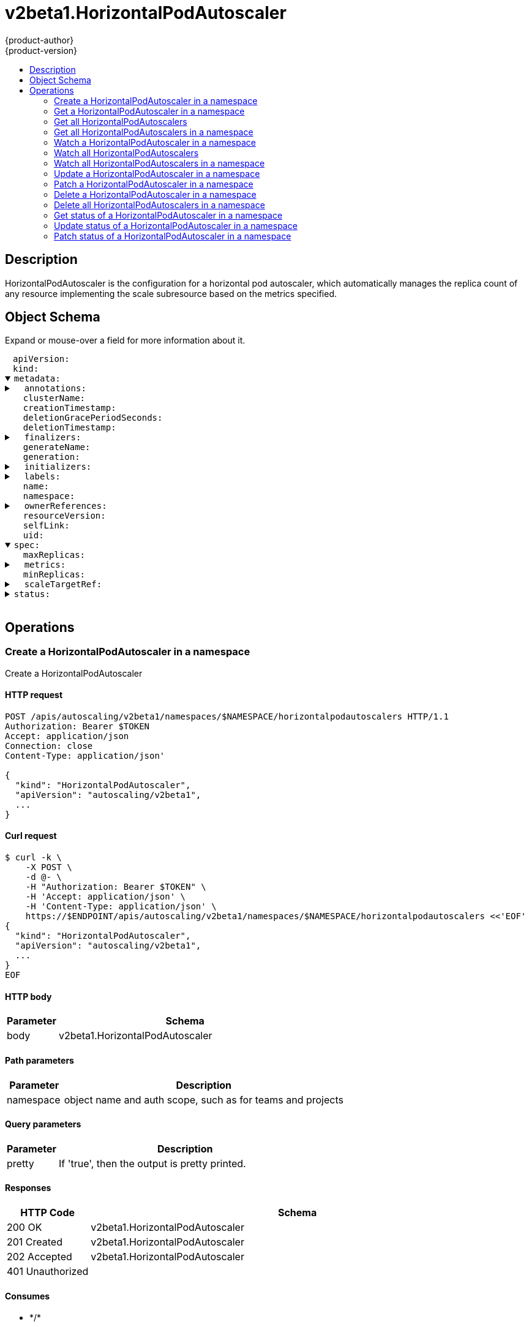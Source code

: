 = v2beta1.HorizontalPodAutoscaler
{product-author}
{product-version}
:data-uri:
:icons:
:toc: macro
:toc-title:
:toclevels: 2

toc::[]

== Description
[%hardbreaks]
HorizontalPodAutoscaler is the configuration for a horizontal pod autoscaler, which automatically manages the replica count of any resource implementing the scale subresource based on the metrics specified.

== Object Schema
Expand or mouse-over a field for more information about it.

++++
<pre>
<div style="margin-left:13px;"><span title="(string) APIVersion defines the versioned schema of this representation of an object. Servers should convert recognized schemas to the latest internal value, and may reject unrecognized values. More info: https://git.k8s.io/community/contributors/devel/api-conventions.md#resources">apiVersion</span>:
</div><div style="margin-left:13px;"><span title="(string) Kind is a string value representing the REST resource this object represents. Servers may infer this from the endpoint the client submits requests to. Cannot be updated. In CamelCase. More info: https://git.k8s.io/community/contributors/devel/api-conventions.md#types-kinds">kind</span>:
</div><details open><summary><span title="(v1.ObjectMeta) metadata is the standard object metadata. More info: https://git.k8s.io/community/contributors/devel/api-conventions.md#metadata">metadata</span>:
</summary><details><summary>  <span title="(object) Annotations is an unstructured key value map stored with a resource that may be set by external tools to store and retrieve arbitrary metadata. They are not queryable and should be preserved when modifying objects. More info: http://kubernetes.io/docs/user-guide/annotations">annotations</span>:
</summary><div style="margin-left:13px;">    <span title="(string)">[string]</span>:
</div></details><div style="margin-left:13px;">  <span title="(string) The name of the cluster which the object belongs to. This is used to distinguish resources with same name and namespace in different clusters. This field is not set anywhere right now and apiserver is going to ignore it if set in create or update request.">clusterName</span>:
</div><div style="margin-left:13px;">  <span title="(v1.Time) CreationTimestamp is a timestamp representing the server time when this object was created. It is not guaranteed to be set in happens-before order across separate operations. Clients may not set this value. It is represented in RFC3339 form and is in UTC.

Populated by the system. Read-only. Null for lists. More info: https://git.k8s.io/community/contributors/devel/api-conventions.md#metadata">creationTimestamp</span>:
</div><div style="margin-left:13px;">  <span title="(integer) Number of seconds allowed for this object to gracefully terminate before it will be removed from the system. Only set when deletionTimestamp is also set. May only be shortened. Read-only.">deletionGracePeriodSeconds</span>:
</div><div style="margin-left:13px;">  <span title="(v1.Time) DeletionTimestamp is RFC 3339 date and time at which this resource will be deleted. This field is set by the server when a graceful deletion is requested by the user, and is not directly settable by a client. The resource is expected to be deleted (no longer visible from resource lists, and not reachable by name) after the time in this field, once the finalizers list is empty. As long as the finalizers list contains items, deletion is blocked. Once the deletionTimestamp is set, this value may not be unset or be set further into the future, although it may be shortened or the resource may be deleted prior to this time. For example, a user may request that a pod is deleted in 30 seconds. The Kubelet will react by sending a graceful termination signal to the containers in the pod. After that 30 seconds, the Kubelet will send a hard termination signal (SIGKILL) to the container and after cleanup, remove the pod from the API. In the presence of network partitions, this object may still exist after this timestamp, until an administrator or automated process can determine the resource is fully terminated. If not set, graceful deletion of the object has not been requested.

Populated by the system when a graceful deletion is requested. Read-only. More info: https://git.k8s.io/community/contributors/devel/api-conventions.md#metadata">deletionTimestamp</span>:
</div><details><summary>  <span title="(array) Must be empty before the object is deleted from the registry. Each entry is an identifier for the responsible component that will remove the entry from the list. If the deletionTimestamp of the object is non-nil, entries in this list can only be removed.">finalizers</span>:
</summary><div style="margin-left:13px;">  - <span title="(string)">[string]</span>:
</div></details><div style="margin-left:13px;">  <span title="(string) GenerateName is an optional prefix, used by the server, to generate a unique name ONLY IF the Name field has not been provided. If this field is used, the name returned to the client will be different than the name passed. This value will also be combined with a unique suffix. The provided value has the same validation rules as the Name field, and may be truncated by the length of the suffix required to make the value unique on the server.

If this field is specified and the generated name exists, the server will NOT return a 409 - instead, it will either return 201 Created or 500 with Reason ServerTimeout indicating a unique name could not be found in the time allotted, and the client should retry (optionally after the time indicated in the Retry-After header).

Applied only if Name is not specified. More info: https://git.k8s.io/community/contributors/devel/api-conventions.md#idempotency">generateName</span>:
</div><div style="margin-left:13px;">  <span title="(integer) A sequence number representing a specific generation of the desired state. Populated by the system. Read-only.">generation</span>:
</div><details><summary>  <span title="(v1.Initializers) An initializer is a controller which enforces some system invariant at object creation time. This field is a list of initializers that have not yet acted on this object. If nil or empty, this object has been completely initialized. Otherwise, the object is considered uninitialized and is hidden (in list/watch and get calls) from clients that haven&#39;t explicitly asked to observe uninitialized objects.

When an object is created, the system will populate this list with the current set of initializers. Only privileged users may set or modify this list. Once it is empty, it may not be modified further by any user.">initializers</span>:
</summary><details><summary>    <span title="(array) Pending is a list of initializers that must execute in order before this object is visible. When the last pending initializer is removed, and no failing result is set, the initializers struct will be set to nil and the object is considered as initialized and visible to all clients.">pending</span>:
</summary><div style="margin-left:13px;">    - <span title="(string) name of the process that is responsible for initializing this object.">name</span>:
</div></details><details><summary>    <span title="(v1.Status) If result is set with the Failure field, the object will be persisted to storage and then deleted, ensuring that other clients can observe the deletion.">result</span>:
</summary><div style="margin-left:13px;">      <span title="(string) APIVersion defines the versioned schema of this representation of an object. Servers should convert recognized schemas to the latest internal value, and may reject unrecognized values. More info: https://git.k8s.io/community/contributors/devel/api-conventions.md#resources">apiVersion</span>:
</div><div style="margin-left:13px;">      <span title="(integer) Suggested HTTP return code for this status, 0 if not set.">code</span>:
</div><details><summary>      <span title="(v1.StatusDetails) Extended data associated with the reason.  Each reason may define its own extended details. This field is optional and the data returned is not guaranteed to conform to any schema except that defined by the reason type.">details</span>:
</summary><details><summary>        <span title="(array) The Causes array includes more details associated with the StatusReason failure. Not all StatusReasons may provide detailed causes.">causes</span>:
</summary><div style="margin-left:13px;">        - <span title="(string) The field of the resource that has caused this error, as named by its JSON serialization. May include dot and postfix notation for nested attributes. Arrays are zero-indexed.  Fields may appear more than once in an array of causes due to fields having multiple errors. Optional.

Examples:
  &#34;name&#34; - the field &#34;name&#34; on the current resource
  &#34;items[0].name&#34; - the field &#34;name&#34; on the first array entry in &#34;items&#34;">field</span>:
</div><div style="margin-left:13px;">          <span title="(string) A human-readable description of the cause of the error.  This field may be presented as-is to a reader.">message</span>:
</div><div style="margin-left:13px;">          <span title="(string) A machine-readable description of the cause of the error. If this value is empty there is no information available.">reason</span>:
</div></details><div style="margin-left:13px;">        <span title="(string) The group attribute of the resource associated with the status StatusReason.">group</span>:
</div><div style="margin-left:13px;">        <span title="(string) The kind attribute of the resource associated with the status StatusReason. On some operations may differ from the requested resource Kind. More info: https://git.k8s.io/community/contributors/devel/api-conventions.md#types-kinds">kind</span>:
</div><div style="margin-left:13px;">        <span title="(string) The name attribute of the resource associated with the status StatusReason (when there is a single name which can be described).">name</span>:
</div><div style="margin-left:13px;">        <span title="(integer) If specified, the time in seconds before the operation should be retried. Some errors may indicate the client must take an alternate action - for those errors this field may indicate how long to wait before taking the alternate action.">retryAfterSeconds</span>:
</div><div style="margin-left:13px;">        <span title="(string) UID of the resource. (when there is a single resource which can be described). More info: http://kubernetes.io/docs/user-guide/identifiers#uids">uid</span>:
</div></details><div style="margin-left:13px;">      <span title="(string) Kind is a string value representing the REST resource this object represents. Servers may infer this from the endpoint the client submits requests to. Cannot be updated. In CamelCase. More info: https://git.k8s.io/community/contributors/devel/api-conventions.md#types-kinds">kind</span>:
</div><div style="margin-left:13px;">      <span title="(string) A human-readable description of the status of this operation.">message</span>:
</div><details><summary>      <span title="(v1.ListMeta) Standard list metadata. More info: https://git.k8s.io/community/contributors/devel/api-conventions.md#types-kinds">metadata</span>:
</summary><div style="margin-left:13px;">        <span title="(string) continue may be set if the user set a limit on the number of items returned, and indicates that the server has more data available. The value is opaque and may be used to issue another request to the endpoint that served this list to retrieve the next set of available objects. Continuing a list may not be possible if the server configuration has changed or more than a few minutes have passed. The resourceVersion field returned when using this continue value will be identical to the value in the first response.">continue</span>:
</div><div style="margin-left:13px;">        <span title="(string) String that identifies the server&#39;s internal version of this object that can be used by clients to determine when objects have changed. Value must be treated as opaque by clients and passed unmodified back to the server. Populated by the system. Read-only. More info: https://git.k8s.io/community/contributors/devel/api-conventions.md#concurrency-control-and-consistency">resourceVersion</span>:
</div><div style="margin-left:13px;">        <span title="(string) selfLink is a URL representing this object. Populated by the system. Read-only.">selfLink</span>:
</div></details><div style="margin-left:13px;">      <span title="(string) A machine-readable description of why this operation is in the &#34;Failure&#34; status. If this value is empty there is no information available. A Reason clarifies an HTTP status code but does not override it.">reason</span>:
</div><div style="margin-left:13px;">      <span title="(string) Status of the operation. One of: &#34;Success&#34; or &#34;Failure&#34;. More info: https://git.k8s.io/community/contributors/devel/api-conventions.md#spec-and-status">status</span>:
</div></details></details><details><summary>  <span title="(object) Map of string keys and values that can be used to organize and categorize (scope and select) objects. May match selectors of replication controllers and services. More info: http://kubernetes.io/docs/user-guide/labels">labels</span>:
</summary><div style="margin-left:13px;">    <span title="(string)">[string]</span>:
</div></details><div style="margin-left:13px;">  <span title="(string) Name must be unique within a namespace. Is required when creating resources, although some resources may allow a client to request the generation of an appropriate name automatically. Name is primarily intended for creation idempotence and configuration definition. Cannot be updated. More info: http://kubernetes.io/docs/user-guide/identifiers#names">name</span>:
</div><div style="margin-left:13px;">  <span title="(string) Namespace defines the space within each name must be unique. An empty namespace is equivalent to the &#34;default&#34; namespace, but &#34;default&#34; is the canonical representation. Not all objects are required to be scoped to a namespace - the value of this field for those objects will be empty.

Must be a DNS_LABEL. Cannot be updated. More info: http://kubernetes.io/docs/user-guide/namespaces">namespace</span>:
</div><details><summary>  <span title="(array) List of objects depended by this object. If ALL objects in the list have been deleted, this object will be garbage collected. If this object is managed by a controller, then an entry in this list will point to this controller, with the controller field set to true. There cannot be more than one managing controller.">ownerReferences</span>:
</summary><div style="margin-left:13px;">  - <span title="(string) API version of the referent.">apiVersion</span>:
</div><div style="margin-left:13px;">    <span title="(boolean) If true, AND if the owner has the &#34;foregroundDeletion&#34; finalizer, then the owner cannot be deleted from the key-value store until this reference is removed. Defaults to false. To set this field, a user needs &#34;delete&#34; permission of the owner, otherwise 422 (Unprocessable Entity) will be returned.">blockOwnerDeletion</span>:
</div><div style="margin-left:13px;">    <span title="(boolean) If true, this reference points to the managing controller.">controller</span>:
</div><div style="margin-left:13px;">    <span title="(string) Kind of the referent. More info: https://git.k8s.io/community/contributors/devel/api-conventions.md#types-kinds">kind</span>:
</div><div style="margin-left:13px;">    <span title="(string) Name of the referent. More info: http://kubernetes.io/docs/user-guide/identifiers#names">name</span>:
</div><div style="margin-left:13px;">    <span title="(string) UID of the referent. More info: http://kubernetes.io/docs/user-guide/identifiers#uids">uid</span>:
</div></details><div style="margin-left:13px;">  <span title="(string) An opaque value that represents the internal version of this object that can be used by clients to determine when objects have changed. May be used for optimistic concurrency, change detection, and the watch operation on a resource or set of resources. Clients must treat these values as opaque and passed unmodified back to the server. They may only be valid for a particular resource or set of resources.

Populated by the system. Read-only. Value must be treated as opaque by clients and . More info: https://git.k8s.io/community/contributors/devel/api-conventions.md#concurrency-control-and-consistency">resourceVersion</span>:
</div><div style="margin-left:13px;">  <span title="(string) SelfLink is a URL representing this object. Populated by the system. Read-only.">selfLink</span>:
</div><div style="margin-left:13px;">  <span title="(string) UID is the unique in time and space value for this object. It is typically generated by the server on successful creation of a resource and is not allowed to change on PUT operations.

Populated by the system. Read-only. More info: http://kubernetes.io/docs/user-guide/identifiers#uids">uid</span>:
</div></details><details open><summary><span title="(v2beta1.HorizontalPodAutoscalerSpec) spec is the specification for the behaviour of the autoscaler. More info: https://git.k8s.io/community/contributors/devel/api-conventions.md#spec-and-status.">spec</span>:
</summary><div style="margin-left:13px;">  <span title="(integer) maxReplicas is the upper limit for the number of replicas to which the autoscaler can scale up. It cannot be less that minReplicas.">maxReplicas</span>:
</div><details><summary>  <span title="(array) metrics contains the specifications for which to use to calculate the desired replica count (the maximum replica count across all metrics will be used).  The desired replica count is calculated multiplying the ratio between the target value and the current value by the current number of pods.  Ergo, metrics used must decrease as the pod count is increased, and vice-versa.  See the individual metric source types for more information about how each type of metric must respond.">metrics</span>:
</summary><details><summary>  - <span title="(v2beta1.ExternalMetricSource) external refers to a global metric that is not associated with any Kubernetes object. It allows autoscaling based on information coming from components running outside of cluster (for example length of queue in cloud messaging service, or QPS from loadbalancer running outside of cluster).">external</span>:
</summary><div style="margin-left:13px;">  -   <span title="(string) metricName is the name of the metric in question.">metricName</span>:
</div><details><summary>      <span title="(v1.LabelSelector) metricSelector is used to identify a specific time series within a given metric.">metricSelector</span>:
</summary><details><summary>        <span title="(array) matchExpressions is a list of label selector requirements. The requirements are ANDed.">matchExpressions</span>:
</summary><div style="margin-left:13px;">        - <span title="(string) key is the label key that the selector applies to.">key</span>:
</div><div style="margin-left:13px;">          <span title="(string) operator represents a key&#39;s relationship to a set of values. Valid operators are In, NotIn, Exists and DoesNotExist.">operator</span>:
</div><details><summary>          <span title="(array) values is an array of string values. If the operator is In or NotIn, the values array must be non-empty. If the operator is Exists or DoesNotExist, the values array must be empty. This array is replaced during a strategic merge patch.">values</span>:
</summary><div style="margin-left:13px;">          - <span title="(string)">[string]</span>:
</div></details></details><details><summary>        <span title="(object) matchLabels is a map of {key,value} pairs. A single {key,value} in the matchLabels map is equivalent to an element of matchExpressions, whose key field is &#34;key&#34;, the operator is &#34;In&#34;, and the values array contains only &#34;value&#34;. The requirements are ANDed.">matchLabels</span>:
</summary><div style="margin-left:13px;">          <span title="(string)">[string]</span>:
</div></details></details><div style="margin-left:13px;">      <span title="(resource.Quantity) targetAverageValue is the target per-pod value of global metric (as a quantity). Mutually exclusive with TargetValue.">targetAverageValue</span>:
</div><div style="margin-left:13px;">      <span title="(resource.Quantity) targetValue is the target value of the metric (as a quantity). Mutually exclusive with TargetAverageValue.">targetValue</span>:
</div></details><details><summary>    <span title="(v2beta1.ObjectMetricSource) object refers to a metric describing a single kubernetes object (for example, hits-per-second on an Ingress object).">object</span>:
</summary><div style="margin-left:13px;">      <span title="(string) metricName is the name of the metric in question.">metricName</span>:
</div><details><summary>      <span title="(v2beta1.CrossVersionObjectReference) target is the described Kubernetes object.">target</span>:
</summary><div style="margin-left:13px;">        <span title="(string) API version of the referent">apiVersion</span>:
</div><div style="margin-left:13px;">        <span title="(string) Kind of the referent; More info: https://git.k8s.io/community/contributors/devel/api-conventions.md#types-kinds&#34;">kind</span>:
</div><div style="margin-left:13px;">        <span title="(string) Name of the referent; More info: http://kubernetes.io/docs/user-guide/identifiers#names">name</span>:
</div></details><div style="margin-left:13px;">      <span title="(resource.Quantity) targetValue is the target value of the metric (as a quantity).">targetValue</span>:
</div></details><details><summary>    <span title="(v2beta1.PodsMetricSource) pods refers to a metric describing each pod in the current scale target (for example, transactions-processed-per-second).  The values will be averaged together before being compared to the target value.">pods</span>:
</summary><div style="margin-left:13px;">      <span title="(string) metricName is the name of the metric in question">metricName</span>:
</div><div style="margin-left:13px;">      <span title="(resource.Quantity) targetAverageValue is the target value of the average of the metric across all relevant pods (as a quantity)">targetAverageValue</span>:
</div></details><details><summary>    <span title="(v2beta1.ResourceMetricSource) resource refers to a resource metric (such as those specified in requests and limits) known to Kubernetes describing each pod in the current scale target (e.g. CPU or memory). Such metrics are built in to Kubernetes, and have special scaling options on top of those available to normal per-pod metrics using the &#34;pods&#34; source.">resource</span>:
</summary><div style="margin-left:13px;">      <span title="(string) name is the name of the resource in question.">name</span>:
</div><div style="margin-left:13px;">      <span title="(integer) targetAverageUtilization is the target value of the average of the resource metric across all relevant pods, represented as a percentage of the requested value of the resource for the pods.">targetAverageUtilization</span>:
</div><div style="margin-left:13px;">      <span title="(resource.Quantity) targetAverageValue is the target value of the average of the resource metric across all relevant pods, as a raw value (instead of as a percentage of the request), similar to the &#34;pods&#34; metric source type.">targetAverageValue</span>:
</div></details><div style="margin-left:13px;">    <span title="(string) type is the type of metric source.  It should be one of &#34;Object&#34;, &#34;Pods&#34; or &#34;Resource&#34;, each mapping to a matching field in the object.">type</span>:
</div></details><div style="margin-left:13px;">  <span title="(integer) minReplicas is the lower limit for the number of replicas to which the autoscaler can scale down. It defaults to 1 pod.">minReplicas</span>:
</div><details><summary>  <span title="(v2beta1.CrossVersionObjectReference) scaleTargetRef points to the target resource to scale, and is used to the pods for which metrics should be collected, as well as to actually change the replica count.">scaleTargetRef</span>:
</summary><div style="margin-left:13px;">    <span title="(string) API version of the referent">apiVersion</span>:
</div><div style="margin-left:13px;">    <span title="(string) Kind of the referent; More info: https://git.k8s.io/community/contributors/devel/api-conventions.md#types-kinds&#34;">kind</span>:
</div><div style="margin-left:13px;">    <span title="(string) Name of the referent; More info: http://kubernetes.io/docs/user-guide/identifiers#names">name</span>:
</div></details></details><details><summary><span title="(v2beta1.HorizontalPodAutoscalerStatus) status is the current information about the autoscaler.">status</span>:
</summary><details><summary>  <span title="(array) conditions is the set of conditions required for this autoscaler to scale its target, and indicates whether or not those conditions are met.">conditions</span>:
</summary><div style="margin-left:13px;">  - <span title="(v1.Time) lastTransitionTime is the last time the condition transitioned from one status to another">lastTransitionTime</span>:
</div><div style="margin-left:13px;">    <span title="(string) message is a human-readable explanation containing details about the transition">message</span>:
</div><div style="margin-left:13px;">    <span title="(string) reason is the reason for the condition&#39;s last transition.">reason</span>:
</div><div style="margin-left:13px;">    <span title="(string) status is the status of the condition (True, False, Unknown)">status</span>:
</div><div style="margin-left:13px;">    <span title="(string) type describes the current condition">type</span>:
</div></details><details><summary>  <span title="(array) currentMetrics is the last read state of the metrics used by this autoscaler.">currentMetrics</span>:
</summary><details><summary>  - <span title="(v2beta1.ExternalMetricStatus) external refers to a global metric that is not associated with any Kubernetes object. It allows autoscaling based on information coming from components running outside of cluster (for example length of queue in cloud messaging service, or QPS from loadbalancer running outside of cluster).">external</span>:
</summary><div style="margin-left:13px;">  -   <span title="(resource.Quantity) currentAverageValue is the current value of metric averaged over autoscaled pods.">currentAverageValue</span>:
</div><div style="margin-left:13px;">      <span title="(resource.Quantity) currentValue is the current value of the metric (as a quantity)">currentValue</span>:
</div><div style="margin-left:13px;">      <span title="(string) metricName is the name of a metric used for autoscaling in metric system.">metricName</span>:
</div><details><summary>      <span title="(v1.LabelSelector) metricSelector is used to identify a specific time series within a given metric.">metricSelector</span>:
</summary><details><summary>        <span title="(array) matchExpressions is a list of label selector requirements. The requirements are ANDed.">matchExpressions</span>:
</summary><div style="margin-left:13px;">        - <span title="(string) key is the label key that the selector applies to.">key</span>:
</div><div style="margin-left:13px;">          <span title="(string) operator represents a key&#39;s relationship to a set of values. Valid operators are In, NotIn, Exists and DoesNotExist.">operator</span>:
</div><details><summary>          <span title="(array) values is an array of string values. If the operator is In or NotIn, the values array must be non-empty. If the operator is Exists or DoesNotExist, the values array must be empty. This array is replaced during a strategic merge patch.">values</span>:
</summary><div style="margin-left:13px;">          - <span title="(string)">[string]</span>:
</div></details></details><details><summary>        <span title="(object) matchLabels is a map of {key,value} pairs. A single {key,value} in the matchLabels map is equivalent to an element of matchExpressions, whose key field is &#34;key&#34;, the operator is &#34;In&#34;, and the values array contains only &#34;value&#34;. The requirements are ANDed.">matchLabels</span>:
</summary><div style="margin-left:13px;">          <span title="(string)">[string]</span>:
</div></details></details></details><details><summary>    <span title="(v2beta1.ObjectMetricStatus) object refers to a metric describing a single kubernetes object (for example, hits-per-second on an Ingress object).">object</span>:
</summary><div style="margin-left:13px;">      <span title="(resource.Quantity) currentValue is the current value of the metric (as a quantity).">currentValue</span>:
</div><div style="margin-left:13px;">      <span title="(string) metricName is the name of the metric in question.">metricName</span>:
</div><details><summary>      <span title="(v2beta1.CrossVersionObjectReference) target is the described Kubernetes object.">target</span>:
</summary><div style="margin-left:13px;">        <span title="(string) API version of the referent">apiVersion</span>:
</div><div style="margin-left:13px;">        <span title="(string) Kind of the referent; More info: https://git.k8s.io/community/contributors/devel/api-conventions.md#types-kinds&#34;">kind</span>:
</div><div style="margin-left:13px;">        <span title="(string) Name of the referent; More info: http://kubernetes.io/docs/user-guide/identifiers#names">name</span>:
</div></details></details><details><summary>    <span title="(v2beta1.PodsMetricStatus) pods refers to a metric describing each pod in the current scale target (for example, transactions-processed-per-second).  The values will be averaged together before being compared to the target value.">pods</span>:
</summary><div style="margin-left:13px;">      <span title="(resource.Quantity) currentAverageValue is the current value of the average of the metric across all relevant pods (as a quantity)">currentAverageValue</span>:
</div><div style="margin-left:13px;">      <span title="(string) metricName is the name of the metric in question">metricName</span>:
</div></details><details><summary>    <span title="(v2beta1.ResourceMetricStatus) resource refers to a resource metric (such as those specified in requests and limits) known to Kubernetes describing each pod in the current scale target (e.g. CPU or memory). Such metrics are built in to Kubernetes, and have special scaling options on top of those available to normal per-pod metrics using the &#34;pods&#34; source.">resource</span>:
</summary><div style="margin-left:13px;">      <span title="(integer) currentAverageUtilization is the current value of the average of the resource metric across all relevant pods, represented as a percentage of the requested value of the resource for the pods.  It will only be present if `targetAverageValue` was set in the corresponding metric specification.">currentAverageUtilization</span>:
</div><div style="margin-left:13px;">      <span title="(resource.Quantity) currentAverageValue is the current value of the average of the resource metric across all relevant pods, as a raw value (instead of as a percentage of the request), similar to the &#34;pods&#34; metric source type. It will always be set, regardless of the corresponding metric specification.">currentAverageValue</span>:
</div><div style="margin-left:13px;">      <span title="(string) name is the name of the resource in question.">name</span>:
</div></details><div style="margin-left:13px;">    <span title="(string) type is the type of metric source.  It will be one of &#34;Object&#34;, &#34;Pods&#34; or &#34;Resource&#34;, each corresponds to a matching field in the object.">type</span>:
</div></details><div style="margin-left:13px;">  <span title="(integer) currentReplicas is current number of replicas of pods managed by this autoscaler, as last seen by the autoscaler.">currentReplicas</span>:
</div><div style="margin-left:13px;">  <span title="(integer) desiredReplicas is the desired number of replicas of pods managed by this autoscaler, as last calculated by the autoscaler.">desiredReplicas</span>:
</div><div style="margin-left:13px;">  <span title="(v1.Time) lastScaleTime is the last time the HorizontalPodAutoscaler scaled the number of pods, used by the autoscaler to control how often the number of pods is changed.">lastScaleTime</span>:
</div><div style="margin-left:13px;">  <span title="(integer) observedGeneration is the most recent generation observed by this autoscaler.">observedGeneration</span>:
</div></details>
</pre>
++++

== Operations

[[Post-apis-autoscaling-v2beta1-namespaces-namespace-horizontalpodautoscalers]]
=== Create a HorizontalPodAutoscaler in a namespace
Create a HorizontalPodAutoscaler

==== HTTP request
----
POST /apis/autoscaling/v2beta1/namespaces/$NAMESPACE/horizontalpodautoscalers HTTP/1.1
Authorization: Bearer $TOKEN
Accept: application/json
Connection: close
Content-Type: application/json'

{
  "kind": "HorizontalPodAutoscaler",
  "apiVersion": "autoscaling/v2beta1",
  ...
}

----

==== Curl request
----
$ curl -k \
    -X POST \
    -d @- \
    -H "Authorization: Bearer $TOKEN" \
    -H 'Accept: application/json' \
    -H 'Content-Type: application/json' \
    https://$ENDPOINT/apis/autoscaling/v2beta1/namespaces/$NAMESPACE/horizontalpodautoscalers <<'EOF'
{
  "kind": "HorizontalPodAutoscaler",
  "apiVersion": "autoscaling/v2beta1",
  ...
}
EOF
----

==== HTTP body
[cols="1,5", options="header"]
|===
|Parameter|Schema
|body|v2beta1.HorizontalPodAutoscaler
|===

==== Path parameters
[cols="1,5", options="header"]
|===
|Parameter|Description
|namespace|object name and auth scope, such as for teams and projects
|===

==== Query parameters
[cols="1,5", options="header"]
|===
|Parameter|Description
|pretty|If 'true', then the output is pretty printed.
|===

==== Responses
[cols="1,5", options="header"]
|===
|HTTP Code|Schema
|200 OK|v2beta1.HorizontalPodAutoscaler
|201 Created|v2beta1.HorizontalPodAutoscaler
|202 Accepted|v2beta1.HorizontalPodAutoscaler
|401 Unauthorized|
|===

==== Consumes

* \*/*

==== Produces

* application/json
* application/yaml
* application/vnd.kubernetes.protobuf


[[Get-apis-autoscaling-v2beta1-namespaces-namespace-horizontalpodautoscalers-name]]
=== Get a HorizontalPodAutoscaler in a namespace
Read the specified HorizontalPodAutoscaler

==== HTTP request
----
GET /apis/autoscaling/v2beta1/namespaces/$NAMESPACE/horizontalpodautoscalers/$NAME HTTP/1.1
Authorization: Bearer $TOKEN
Accept: application/json
Connection: close
----

==== Curl request
----
$ curl -k \
    -H "Authorization: Bearer $TOKEN" \
    -H 'Accept: application/json' \
    https://$ENDPOINT/apis/autoscaling/v2beta1/namespaces/$NAMESPACE/horizontalpodautoscalers/$NAME
----

==== Path parameters
[cols="1,5", options="header"]
|===
|Parameter|Description
|name|name of the HorizontalPodAutoscaler
|namespace|object name and auth scope, such as for teams and projects
|===

==== Query parameters
[cols="1,5", options="header"]
|===
|Parameter|Description
|pretty|If 'true', then the output is pretty printed.
|exact|Should the export be exact.  Exact export maintains cluster-specific fields like 'Namespace'.
|export|Should this value be exported.  Export strips fields that a user can not specify.
|===

==== Responses
[cols="1,5", options="header"]
|===
|HTTP Code|Schema
|200 OK|v2beta1.HorizontalPodAutoscaler
|401 Unauthorized|
|===

==== Consumes

* \*/*

==== Produces

* application/json
* application/yaml
* application/vnd.kubernetes.protobuf


[[Get-apis-autoscaling-v2beta1-horizontalpodautoscalers]]
=== Get all HorizontalPodAutoscalers
List or watch objects of kind HorizontalPodAutoscaler

==== HTTP request
----
GET /apis/autoscaling/v2beta1/horizontalpodautoscalers HTTP/1.1
Authorization: Bearer $TOKEN
Accept: application/json
Connection: close
----

==== Curl request
----
$ curl -k \
    -H "Authorization: Bearer $TOKEN" \
    -H 'Accept: application/json' \
    https://$ENDPOINT/apis/autoscaling/v2beta1/horizontalpodautoscalers
----

==== Query parameters
[cols="1,5", options="header"]
|===
|Parameter|Description
|continue|The continue option should be set when retrieving more results from the server. Since this value is server defined, clients may only use the continue value from a previous query result with identical query parameters (except for the value of continue) and the server may reject a continue value it does not recognize. If the specified continue value is no longer valid whether due to expiration (generally five to fifteen minutes) or a configuration change on the server the server will respond with a 410 ResourceExpired error indicating the client must restart their list without the continue field. This field is not supported when watch is true. Clients may start a watch from the last resourceVersion value returned by the server and not miss any modifications.
|fieldSelector|A selector to restrict the list of returned objects by their fields. Defaults to everything.
|includeUninitialized|If true, partially initialized resources are included in the response.
|labelSelector|A selector to restrict the list of returned objects by their labels. Defaults to everything.
|limit|limit is a maximum number of responses to return for a list call. If more items exist, the server will set the `continue` field on the list metadata to a value that can be used with the same initial query to retrieve the next set of results. Setting a limit may return fewer than the requested amount of items (up to zero items) in the event all requested objects are filtered out and clients should only use the presence of the continue field to determine whether more results are available. Servers may choose not to support the limit argument and will return all of the available results. If limit is specified and the continue field is empty, clients may assume that no more results are available. This field is not supported if watch is true.

The server guarantees that the objects returned when using continue will be identical to issuing a single list call without a limit - that is, no objects created, modified, or deleted after the first request is issued will be included in any subsequent continued requests. This is sometimes referred to as a consistent snapshot, and ensures that a client that is using limit to receive smaller chunks of a very large result can ensure they see all possible objects. If objects are updated during a chunked list the version of the object that was present at the time the first list result was calculated is returned.
|pretty|If 'true', then the output is pretty printed.
|resourceVersion|When specified with a watch call, shows changes that occur after that particular version of a resource. Defaults to changes from the beginning of history. When specified for list: - if unset, then the result is returned from remote storage based on quorum-read flag; - if it's 0, then we simply return what we currently have in cache, no guarantee; - if set to non zero, then the result is at least as fresh as given rv.
|timeoutSeconds|Timeout for the list/watch call. This limits the duration of the call, regardless of any activity or inactivity.
|watch|Watch for changes to the described resources and return them as a stream of add, update, and remove notifications. Specify resourceVersion.
|===

==== Responses
[cols="1,5", options="header"]
|===
|HTTP Code|Schema
|200 OK|v2beta1.HorizontalPodAutoscalerList
|401 Unauthorized|
|===

==== Consumes

* \*/*

==== Produces

* application/json
* application/yaml
* application/vnd.kubernetes.protobuf
* application/json;stream=watch
* application/vnd.kubernetes.protobuf;stream=watch


[[Get-apis-autoscaling-v2beta1-namespaces-namespace-horizontalpodautoscalers]]
=== Get all HorizontalPodAutoscalers in a namespace
List or watch objects of kind HorizontalPodAutoscaler

==== HTTP request
----
GET /apis/autoscaling/v2beta1/namespaces/$NAMESPACE/horizontalpodautoscalers HTTP/1.1
Authorization: Bearer $TOKEN
Accept: application/json
Connection: close
----

==== Curl request
----
$ curl -k \
    -H "Authorization: Bearer $TOKEN" \
    -H 'Accept: application/json' \
    https://$ENDPOINT/apis/autoscaling/v2beta1/namespaces/$NAMESPACE/horizontalpodautoscalers
----

==== Path parameters
[cols="1,5", options="header"]
|===
|Parameter|Description
|namespace|object name and auth scope, such as for teams and projects
|===

==== Query parameters
[cols="1,5", options="header"]
|===
|Parameter|Description
|pretty|If 'true', then the output is pretty printed.
|continue|The continue option should be set when retrieving more results from the server. Since this value is server defined, clients may only use the continue value from a previous query result with identical query parameters (except for the value of continue) and the server may reject a continue value it does not recognize. If the specified continue value is no longer valid whether due to expiration (generally five to fifteen minutes) or a configuration change on the server the server will respond with a 410 ResourceExpired error indicating the client must restart their list without the continue field. This field is not supported when watch is true. Clients may start a watch from the last resourceVersion value returned by the server and not miss any modifications.
|fieldSelector|A selector to restrict the list of returned objects by their fields. Defaults to everything.
|includeUninitialized|If true, partially initialized resources are included in the response.
|labelSelector|A selector to restrict the list of returned objects by their labels. Defaults to everything.
|limit|limit is a maximum number of responses to return for a list call. If more items exist, the server will set the `continue` field on the list metadata to a value that can be used with the same initial query to retrieve the next set of results. Setting a limit may return fewer than the requested amount of items (up to zero items) in the event all requested objects are filtered out and clients should only use the presence of the continue field to determine whether more results are available. Servers may choose not to support the limit argument and will return all of the available results. If limit is specified and the continue field is empty, clients may assume that no more results are available. This field is not supported if watch is true.

The server guarantees that the objects returned when using continue will be identical to issuing a single list call without a limit - that is, no objects created, modified, or deleted after the first request is issued will be included in any subsequent continued requests. This is sometimes referred to as a consistent snapshot, and ensures that a client that is using limit to receive smaller chunks of a very large result can ensure they see all possible objects. If objects are updated during a chunked list the version of the object that was present at the time the first list result was calculated is returned.
|resourceVersion|When specified with a watch call, shows changes that occur after that particular version of a resource. Defaults to changes from the beginning of history. When specified for list: - if unset, then the result is returned from remote storage based on quorum-read flag; - if it's 0, then we simply return what we currently have in cache, no guarantee; - if set to non zero, then the result is at least as fresh as given rv.
|timeoutSeconds|Timeout for the list/watch call. This limits the duration of the call, regardless of any activity or inactivity.
|watch|Watch for changes to the described resources and return them as a stream of add, update, and remove notifications. Specify resourceVersion.
|===

==== Responses
[cols="1,5", options="header"]
|===
|HTTP Code|Schema
|200 OK|v2beta1.HorizontalPodAutoscalerList
|401 Unauthorized|
|===

==== Consumes

* \*/*

==== Produces

* application/json
* application/yaml
* application/vnd.kubernetes.protobuf
* application/json;stream=watch
* application/vnd.kubernetes.protobuf;stream=watch


[[Get-apis-autoscaling-v2beta1-watch-namespaces-namespace-horizontalpodautoscalers-name]]
=== Watch a HorizontalPodAutoscaler in a namespace
Watch changes to an object of kind HorizontalPodAutoscaler

==== HTTP request
----
GET /apis/autoscaling/v2beta1/watch/namespaces/$NAMESPACE/horizontalpodautoscalers/$NAME HTTP/1.1
Authorization: Bearer $TOKEN
Accept: application/json
Connection: close
----

==== Curl request
----
$ curl -k \
    -H "Authorization: Bearer $TOKEN" \
    -H 'Accept: application/json' \
    https://$ENDPOINT/apis/autoscaling/v2beta1/watch/namespaces/$NAMESPACE/horizontalpodautoscalers/$NAME
----

==== Path parameters
[cols="1,5", options="header"]
|===
|Parameter|Description
|name|name of the HorizontalPodAutoscaler
|namespace|object name and auth scope, such as for teams and projects
|===

==== Query parameters
[cols="1,5", options="header"]
|===
|Parameter|Description
|continue|The continue option should be set when retrieving more results from the server. Since this value is server defined, clients may only use the continue value from a previous query result with identical query parameters (except for the value of continue) and the server may reject a continue value it does not recognize. If the specified continue value is no longer valid whether due to expiration (generally five to fifteen minutes) or a configuration change on the server the server will respond with a 410 ResourceExpired error indicating the client must restart their list without the continue field. This field is not supported when watch is true. Clients may start a watch from the last resourceVersion value returned by the server and not miss any modifications.
|fieldSelector|A selector to restrict the list of returned objects by their fields. Defaults to everything.
|includeUninitialized|If true, partially initialized resources are included in the response.
|labelSelector|A selector to restrict the list of returned objects by their labels. Defaults to everything.
|limit|limit is a maximum number of responses to return for a list call. If more items exist, the server will set the `continue` field on the list metadata to a value that can be used with the same initial query to retrieve the next set of results. Setting a limit may return fewer than the requested amount of items (up to zero items) in the event all requested objects are filtered out and clients should only use the presence of the continue field to determine whether more results are available. Servers may choose not to support the limit argument and will return all of the available results. If limit is specified and the continue field is empty, clients may assume that no more results are available. This field is not supported if watch is true.

The server guarantees that the objects returned when using continue will be identical to issuing a single list call without a limit - that is, no objects created, modified, or deleted after the first request is issued will be included in any subsequent continued requests. This is sometimes referred to as a consistent snapshot, and ensures that a client that is using limit to receive smaller chunks of a very large result can ensure they see all possible objects. If objects are updated during a chunked list the version of the object that was present at the time the first list result was calculated is returned.
|pretty|If 'true', then the output is pretty printed.
|resourceVersion|When specified with a watch call, shows changes that occur after that particular version of a resource. Defaults to changes from the beginning of history. When specified for list: - if unset, then the result is returned from remote storage based on quorum-read flag; - if it's 0, then we simply return what we currently have in cache, no guarantee; - if set to non zero, then the result is at least as fresh as given rv.
|timeoutSeconds|Timeout for the list/watch call. This limits the duration of the call, regardless of any activity or inactivity.
|watch|Watch for changes to the described resources and return them as a stream of add, update, and remove notifications. Specify resourceVersion.
|===

==== Responses
[cols="1,5", options="header"]
|===
|HTTP Code|Schema
|200 OK|v1.WatchEvent
|401 Unauthorized|
|===

==== Consumes

* \*/*

==== Produces

* application/json
* application/yaml
* application/vnd.kubernetes.protobuf
* application/json;stream=watch
* application/vnd.kubernetes.protobuf;stream=watch


[[Get-apis-autoscaling-v2beta1-watch-horizontalpodautoscalers]]
=== Watch all HorizontalPodAutoscalers
Watch individual changes to a list of HorizontalPodAutoscaler

==== HTTP request
----
GET /apis/autoscaling/v2beta1/watch/horizontalpodautoscalers HTTP/1.1
Authorization: Bearer $TOKEN
Accept: application/json
Connection: close
----

==== Curl request
----
$ curl -k \
    -H "Authorization: Bearer $TOKEN" \
    -H 'Accept: application/json' \
    https://$ENDPOINT/apis/autoscaling/v2beta1/watch/horizontalpodautoscalers
----

==== Query parameters
[cols="1,5", options="header"]
|===
|Parameter|Description
|continue|The continue option should be set when retrieving more results from the server. Since this value is server defined, clients may only use the continue value from a previous query result with identical query parameters (except for the value of continue) and the server may reject a continue value it does not recognize. If the specified continue value is no longer valid whether due to expiration (generally five to fifteen minutes) or a configuration change on the server the server will respond with a 410 ResourceExpired error indicating the client must restart their list without the continue field. This field is not supported when watch is true. Clients may start a watch from the last resourceVersion value returned by the server and not miss any modifications.
|fieldSelector|A selector to restrict the list of returned objects by their fields. Defaults to everything.
|includeUninitialized|If true, partially initialized resources are included in the response.
|labelSelector|A selector to restrict the list of returned objects by their labels. Defaults to everything.
|limit|limit is a maximum number of responses to return for a list call. If more items exist, the server will set the `continue` field on the list metadata to a value that can be used with the same initial query to retrieve the next set of results. Setting a limit may return fewer than the requested amount of items (up to zero items) in the event all requested objects are filtered out and clients should only use the presence of the continue field to determine whether more results are available. Servers may choose not to support the limit argument and will return all of the available results. If limit is specified and the continue field is empty, clients may assume that no more results are available. This field is not supported if watch is true.

The server guarantees that the objects returned when using continue will be identical to issuing a single list call without a limit - that is, no objects created, modified, or deleted after the first request is issued will be included in any subsequent continued requests. This is sometimes referred to as a consistent snapshot, and ensures that a client that is using limit to receive smaller chunks of a very large result can ensure they see all possible objects. If objects are updated during a chunked list the version of the object that was present at the time the first list result was calculated is returned.
|pretty|If 'true', then the output is pretty printed.
|resourceVersion|When specified with a watch call, shows changes that occur after that particular version of a resource. Defaults to changes from the beginning of history. When specified for list: - if unset, then the result is returned from remote storage based on quorum-read flag; - if it's 0, then we simply return what we currently have in cache, no guarantee; - if set to non zero, then the result is at least as fresh as given rv.
|timeoutSeconds|Timeout for the list/watch call. This limits the duration of the call, regardless of any activity or inactivity.
|watch|Watch for changes to the described resources and return them as a stream of add, update, and remove notifications. Specify resourceVersion.
|===

==== Responses
[cols="1,5", options="header"]
|===
|HTTP Code|Schema
|200 OK|v1.WatchEvent
|401 Unauthorized|
|===

==== Consumes

* \*/*

==== Produces

* application/json
* application/yaml
* application/vnd.kubernetes.protobuf
* application/json;stream=watch
* application/vnd.kubernetes.protobuf;stream=watch


[[Get-apis-autoscaling-v2beta1-watch-namespaces-namespace-horizontalpodautoscalers]]
=== Watch all HorizontalPodAutoscalers in a namespace
Watch individual changes to a list of HorizontalPodAutoscaler

==== HTTP request
----
GET /apis/autoscaling/v2beta1/watch/namespaces/$NAMESPACE/horizontalpodautoscalers HTTP/1.1
Authorization: Bearer $TOKEN
Accept: application/json
Connection: close
----

==== Curl request
----
$ curl -k \
    -H "Authorization: Bearer $TOKEN" \
    -H 'Accept: application/json' \
    https://$ENDPOINT/apis/autoscaling/v2beta1/watch/namespaces/$NAMESPACE/horizontalpodautoscalers
----

==== Path parameters
[cols="1,5", options="header"]
|===
|Parameter|Description
|namespace|object name and auth scope, such as for teams and projects
|===

==== Query parameters
[cols="1,5", options="header"]
|===
|Parameter|Description
|continue|The continue option should be set when retrieving more results from the server. Since this value is server defined, clients may only use the continue value from a previous query result with identical query parameters (except for the value of continue) and the server may reject a continue value it does not recognize. If the specified continue value is no longer valid whether due to expiration (generally five to fifteen minutes) or a configuration change on the server the server will respond with a 410 ResourceExpired error indicating the client must restart their list without the continue field. This field is not supported when watch is true. Clients may start a watch from the last resourceVersion value returned by the server and not miss any modifications.
|fieldSelector|A selector to restrict the list of returned objects by their fields. Defaults to everything.
|includeUninitialized|If true, partially initialized resources are included in the response.
|labelSelector|A selector to restrict the list of returned objects by their labels. Defaults to everything.
|limit|limit is a maximum number of responses to return for a list call. If more items exist, the server will set the `continue` field on the list metadata to a value that can be used with the same initial query to retrieve the next set of results. Setting a limit may return fewer than the requested amount of items (up to zero items) in the event all requested objects are filtered out and clients should only use the presence of the continue field to determine whether more results are available. Servers may choose not to support the limit argument and will return all of the available results. If limit is specified and the continue field is empty, clients may assume that no more results are available. This field is not supported if watch is true.

The server guarantees that the objects returned when using continue will be identical to issuing a single list call without a limit - that is, no objects created, modified, or deleted after the first request is issued will be included in any subsequent continued requests. This is sometimes referred to as a consistent snapshot, and ensures that a client that is using limit to receive smaller chunks of a very large result can ensure they see all possible objects. If objects are updated during a chunked list the version of the object that was present at the time the first list result was calculated is returned.
|pretty|If 'true', then the output is pretty printed.
|resourceVersion|When specified with a watch call, shows changes that occur after that particular version of a resource. Defaults to changes from the beginning of history. When specified for list: - if unset, then the result is returned from remote storage based on quorum-read flag; - if it's 0, then we simply return what we currently have in cache, no guarantee; - if set to non zero, then the result is at least as fresh as given rv.
|timeoutSeconds|Timeout for the list/watch call. This limits the duration of the call, regardless of any activity or inactivity.
|watch|Watch for changes to the described resources and return them as a stream of add, update, and remove notifications. Specify resourceVersion.
|===

==== Responses
[cols="1,5", options="header"]
|===
|HTTP Code|Schema
|200 OK|v1.WatchEvent
|401 Unauthorized|
|===

==== Consumes

* \*/*

==== Produces

* application/json
* application/yaml
* application/vnd.kubernetes.protobuf
* application/json;stream=watch
* application/vnd.kubernetes.protobuf;stream=watch


[[Put-apis-autoscaling-v2beta1-namespaces-namespace-horizontalpodautoscalers-name]]
=== Update a HorizontalPodAutoscaler in a namespace
Replace the specified HorizontalPodAutoscaler

==== HTTP request
----
PUT /apis/autoscaling/v2beta1/namespaces/$NAMESPACE/horizontalpodautoscalers/$NAME HTTP/1.1
Authorization: Bearer $TOKEN
Accept: application/json
Connection: close
Content-Type: application/json'

{
  "kind": "HorizontalPodAutoscaler",
  "apiVersion": "autoscaling/v2beta1",
  ...
}

----

==== Curl request
----
$ curl -k \
    -X PUT \
    -d @- \
    -H "Authorization: Bearer $TOKEN" \
    -H 'Accept: application/json' \
    -H 'Content-Type: application/json' \
    https://$ENDPOINT/apis/autoscaling/v2beta1/namespaces/$NAMESPACE/horizontalpodautoscalers/$NAME <<'EOF'
{
  "kind": "HorizontalPodAutoscaler",
  "apiVersion": "autoscaling/v2beta1",
  ...
}
EOF
----

==== HTTP body
[cols="1,5", options="header"]
|===
|Parameter|Schema
|body|v2beta1.HorizontalPodAutoscaler
|===

==== Path parameters
[cols="1,5", options="header"]
|===
|Parameter|Description
|name|name of the HorizontalPodAutoscaler
|namespace|object name and auth scope, such as for teams and projects
|===

==== Query parameters
[cols="1,5", options="header"]
|===
|Parameter|Description
|pretty|If 'true', then the output is pretty printed.
|===

==== Responses
[cols="1,5", options="header"]
|===
|HTTP Code|Schema
|200 OK|v2beta1.HorizontalPodAutoscaler
|201 Created|v2beta1.HorizontalPodAutoscaler
|401 Unauthorized|
|===

==== Consumes

* \*/*

==== Produces

* application/json
* application/yaml
* application/vnd.kubernetes.protobuf


[[Patch-apis-autoscaling-v2beta1-namespaces-namespace-horizontalpodautoscalers-name]]
=== Patch a HorizontalPodAutoscaler in a namespace
Partially update the specified HorizontalPodAutoscaler

==== HTTP request
----
PATCH /apis/autoscaling/v2beta1/namespaces/$NAMESPACE/horizontalpodautoscalers/$NAME HTTP/1.1
Authorization: Bearer $TOKEN
Accept: application/json
Connection: close
Content-Type: application/json-patch+json'

{
  ...
}

----

==== Curl request
----
$ curl -k \
    -X PATCH \
    -d @- \
    -H "Authorization: Bearer $TOKEN" \
    -H 'Accept: application/json' \
    -H 'Content-Type: application/json-patch+json' \
    https://$ENDPOINT/apis/autoscaling/v2beta1/namespaces/$NAMESPACE/horizontalpodautoscalers/$NAME <<'EOF'
{
  ...
}
EOF
----

==== HTTP body
[cols="1,5", options="header"]
|===
|Parameter|Schema
|body|v1.Patch
|===

==== Path parameters
[cols="1,5", options="header"]
|===
|Parameter|Description
|name|name of the HorizontalPodAutoscaler
|namespace|object name and auth scope, such as for teams and projects
|===

==== Query parameters
[cols="1,5", options="header"]
|===
|Parameter|Description
|pretty|If 'true', then the output is pretty printed.
|===

==== Responses
[cols="1,5", options="header"]
|===
|HTTP Code|Schema
|200 OK|v2beta1.HorizontalPodAutoscaler
|401 Unauthorized|
|===

==== Consumes

* application/json-patch+json
* application/merge-patch+json
* application/strategic-merge-patch+json

==== Produces

* application/json
* application/yaml
* application/vnd.kubernetes.protobuf


[[Delete-apis-autoscaling-v2beta1-namespaces-namespace-horizontalpodautoscalers-name]]
=== Delete a HorizontalPodAutoscaler in a namespace
Delete a HorizontalPodAutoscaler

==== HTTP request
----
DELETE /apis/autoscaling/v2beta1/namespaces/$NAMESPACE/horizontalpodautoscalers/$NAME HTTP/1.1
Authorization: Bearer $TOKEN
Accept: application/json
Connection: close
Content-Type: application/json'

{
  ...
}

----

==== Curl request
----
$ curl -k \
    -X DELETE \
    -d @- \
    -H "Authorization: Bearer $TOKEN" \
    -H 'Accept: application/json' \
    -H 'Content-Type: application/json' \
    https://$ENDPOINT/apis/autoscaling/v2beta1/namespaces/$NAMESPACE/horizontalpodautoscalers/$NAME <<'EOF'
{
  ...
}
EOF
----

==== HTTP body
[cols="1,5", options="header"]
|===
|Parameter|Schema
|body|v1.DeleteOptions
|===

==== Path parameters
[cols="1,5", options="header"]
|===
|Parameter|Description
|name|name of the HorizontalPodAutoscaler
|namespace|object name and auth scope, such as for teams and projects
|===

==== Query parameters
[cols="1,5", options="header"]
|===
|Parameter|Description
|pretty|If 'true', then the output is pretty printed.
|gracePeriodSeconds|The duration in seconds before the object should be deleted. Value must be non-negative integer. The value zero indicates delete immediately. If this value is nil, the default grace period for the specified type will be used. Defaults to a per object value if not specified. zero means delete immediately.
|orphanDependents|Deprecated: please use the PropagationPolicy, this field will be deprecated in 1.7. Should the dependent objects be orphaned. If true/false, the "orphan" finalizer will be added to/removed from the object's finalizers list. Either this field or PropagationPolicy may be set, but not both.
|propagationPolicy|Whether and how garbage collection will be performed. Either this field or OrphanDependents may be set, but not both. The default policy is decided by the existing finalizer set in the metadata.finalizers and the resource-specific default policy. Acceptable values are: 'Orphan' - orphan the dependents; 'Background' - allow the garbage collector to delete the dependents in the background; 'Foreground' - a cascading policy that deletes all dependents in the foreground.
|===

==== Responses
[cols="1,5", options="header"]
|===
|HTTP Code|Schema
|200 OK|v1.Status
|401 Unauthorized|
|===

==== Consumes

* \*/*

==== Produces

* application/json
* application/yaml
* application/vnd.kubernetes.protobuf


[[Delete-apis-autoscaling-v2beta1-namespaces-namespace-horizontalpodautoscalers]]
=== Delete all HorizontalPodAutoscalers in a namespace
Delete collection of HorizontalPodAutoscaler

==== HTTP request
----
DELETE /apis/autoscaling/v2beta1/namespaces/$NAMESPACE/horizontalpodautoscalers HTTP/1.1
Authorization: Bearer $TOKEN
Accept: application/json
Connection: close
----

==== Curl request
----
$ curl -k \
    -X DELETE \
    -H "Authorization: Bearer $TOKEN" \
    -H 'Accept: application/json' \
    https://$ENDPOINT/apis/autoscaling/v2beta1/namespaces/$NAMESPACE/horizontalpodautoscalers
----

==== Path parameters
[cols="1,5", options="header"]
|===
|Parameter|Description
|namespace|object name and auth scope, such as for teams and projects
|===

==== Query parameters
[cols="1,5", options="header"]
|===
|Parameter|Description
|pretty|If 'true', then the output is pretty printed.
|continue|The continue option should be set when retrieving more results from the server. Since this value is server defined, clients may only use the continue value from a previous query result with identical query parameters (except for the value of continue) and the server may reject a continue value it does not recognize. If the specified continue value is no longer valid whether due to expiration (generally five to fifteen minutes) or a configuration change on the server the server will respond with a 410 ResourceExpired error indicating the client must restart their list without the continue field. This field is not supported when watch is true. Clients may start a watch from the last resourceVersion value returned by the server and not miss any modifications.
|fieldSelector|A selector to restrict the list of returned objects by their fields. Defaults to everything.
|includeUninitialized|If true, partially initialized resources are included in the response.
|labelSelector|A selector to restrict the list of returned objects by their labels. Defaults to everything.
|limit|limit is a maximum number of responses to return for a list call. If more items exist, the server will set the `continue` field on the list metadata to a value that can be used with the same initial query to retrieve the next set of results. Setting a limit may return fewer than the requested amount of items (up to zero items) in the event all requested objects are filtered out and clients should only use the presence of the continue field to determine whether more results are available. Servers may choose not to support the limit argument and will return all of the available results. If limit is specified and the continue field is empty, clients may assume that no more results are available. This field is not supported if watch is true.

The server guarantees that the objects returned when using continue will be identical to issuing a single list call without a limit - that is, no objects created, modified, or deleted after the first request is issued will be included in any subsequent continued requests. This is sometimes referred to as a consistent snapshot, and ensures that a client that is using limit to receive smaller chunks of a very large result can ensure they see all possible objects. If objects are updated during a chunked list the version of the object that was present at the time the first list result was calculated is returned.
|resourceVersion|When specified with a watch call, shows changes that occur after that particular version of a resource. Defaults to changes from the beginning of history. When specified for list: - if unset, then the result is returned from remote storage based on quorum-read flag; - if it's 0, then we simply return what we currently have in cache, no guarantee; - if set to non zero, then the result is at least as fresh as given rv.
|timeoutSeconds|Timeout for the list/watch call. This limits the duration of the call, regardless of any activity or inactivity.
|watch|Watch for changes to the described resources and return them as a stream of add, update, and remove notifications. Specify resourceVersion.
|===

==== Responses
[cols="1,5", options="header"]
|===
|HTTP Code|Schema
|200 OK|v1.Status
|401 Unauthorized|
|===

==== Consumes

* \*/*

==== Produces

* application/json
* application/yaml
* application/vnd.kubernetes.protobuf


[[Get-apis-autoscaling-v2beta1-namespaces-namespace-horizontalpodautoscalers-name-status]]
=== Get status of a HorizontalPodAutoscaler in a namespace
Read status of the specified HorizontalPodAutoscaler

==== HTTP request
----
GET /apis/autoscaling/v2beta1/namespaces/$NAMESPACE/horizontalpodautoscalers/$NAME/status HTTP/1.1
Authorization: Bearer $TOKEN
Accept: application/json
Connection: close
----

==== Curl request
----
$ curl -k \
    -H "Authorization: Bearer $TOKEN" \
    -H 'Accept: application/json' \
    https://$ENDPOINT/apis/autoscaling/v2beta1/namespaces/$NAMESPACE/horizontalpodautoscalers/$NAME/status
----

==== Path parameters
[cols="1,5", options="header"]
|===
|Parameter|Description
|name|name of the HorizontalPodAutoscaler
|namespace|object name and auth scope, such as for teams and projects
|===

==== Query parameters
[cols="1,5", options="header"]
|===
|Parameter|Description
|pretty|If 'true', then the output is pretty printed.
|===

==== Responses
[cols="1,5", options="header"]
|===
|HTTP Code|Schema
|200 OK|v2beta1.HorizontalPodAutoscaler
|401 Unauthorized|
|===

==== Consumes

* \*/*

==== Produces

* application/json
* application/yaml
* application/vnd.kubernetes.protobuf


[[Put-apis-autoscaling-v2beta1-namespaces-namespace-horizontalpodautoscalers-name-status]]
=== Update status of a HorizontalPodAutoscaler in a namespace
Replace status of the specified HorizontalPodAutoscaler

==== HTTP request
----
PUT /apis/autoscaling/v2beta1/namespaces/$NAMESPACE/horizontalpodautoscalers/$NAME/status HTTP/1.1
Authorization: Bearer $TOKEN
Accept: application/json
Connection: close
Content-Type: application/json'

{
  "kind": "HorizontalPodAutoscaler",
  "apiVersion": "autoscaling/v2beta1",
  ...
}

----

==== Curl request
----
$ curl -k \
    -X PUT \
    -d @- \
    -H "Authorization: Bearer $TOKEN" \
    -H 'Accept: application/json' \
    -H 'Content-Type: application/json' \
    https://$ENDPOINT/apis/autoscaling/v2beta1/namespaces/$NAMESPACE/horizontalpodautoscalers/$NAME/status <<'EOF'
{
  "kind": "HorizontalPodAutoscaler",
  "apiVersion": "autoscaling/v2beta1",
  ...
}
EOF
----

==== HTTP body
[cols="1,5", options="header"]
|===
|Parameter|Schema
|body|v2beta1.HorizontalPodAutoscaler
|===

==== Path parameters
[cols="1,5", options="header"]
|===
|Parameter|Description
|name|name of the HorizontalPodAutoscaler
|namespace|object name and auth scope, such as for teams and projects
|===

==== Query parameters
[cols="1,5", options="header"]
|===
|Parameter|Description
|pretty|If 'true', then the output is pretty printed.
|===

==== Responses
[cols="1,5", options="header"]
|===
|HTTP Code|Schema
|200 OK|v2beta1.HorizontalPodAutoscaler
|201 Created|v2beta1.HorizontalPodAutoscaler
|401 Unauthorized|
|===

==== Consumes

* \*/*

==== Produces

* application/json
* application/yaml
* application/vnd.kubernetes.protobuf


[[Patch-apis-autoscaling-v2beta1-namespaces-namespace-horizontalpodautoscalers-name-status]]
=== Patch status of a HorizontalPodAutoscaler in a namespace
Partially update status of the specified HorizontalPodAutoscaler

==== HTTP request
----
PATCH /apis/autoscaling/v2beta1/namespaces/$NAMESPACE/horizontalpodautoscalers/$NAME/status HTTP/1.1
Authorization: Bearer $TOKEN
Accept: application/json
Connection: close
Content-Type: application/json-patch+json'

{
  ...
}

----

==== Curl request
----
$ curl -k \
    -X PATCH \
    -d @- \
    -H "Authorization: Bearer $TOKEN" \
    -H 'Accept: application/json' \
    -H 'Content-Type: application/json-patch+json' \
    https://$ENDPOINT/apis/autoscaling/v2beta1/namespaces/$NAMESPACE/horizontalpodautoscalers/$NAME/status <<'EOF'
{
  ...
}
EOF
----

==== HTTP body
[cols="1,5", options="header"]
|===
|Parameter|Schema
|body|v1.Patch
|===

==== Path parameters
[cols="1,5", options="header"]
|===
|Parameter|Description
|name|name of the HorizontalPodAutoscaler
|namespace|object name and auth scope, such as for teams and projects
|===

==== Query parameters
[cols="1,5", options="header"]
|===
|Parameter|Description
|pretty|If 'true', then the output is pretty printed.
|===

==== Responses
[cols="1,5", options="header"]
|===
|HTTP Code|Schema
|200 OK|v2beta1.HorizontalPodAutoscaler
|401 Unauthorized|
|===

==== Consumes

* application/json-patch+json
* application/merge-patch+json
* application/strategic-merge-patch+json

==== Produces

* application/json
* application/yaml
* application/vnd.kubernetes.protobuf



